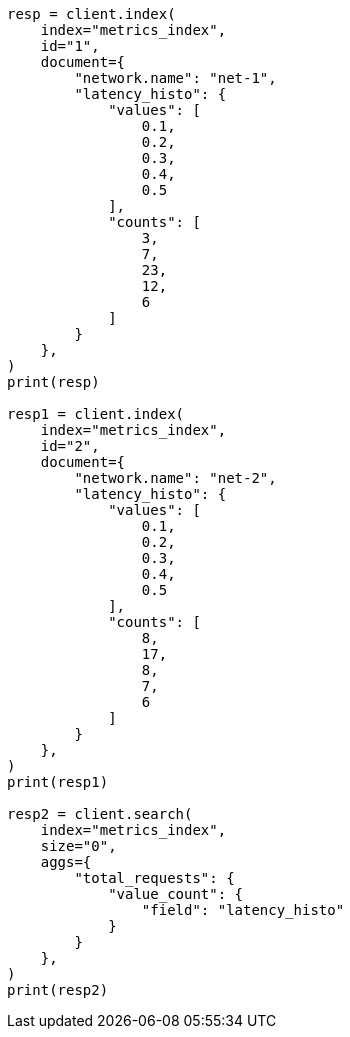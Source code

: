 // This file is autogenerated, DO NOT EDIT
// aggregations/metrics/valuecount-aggregation.asciidoc:97

[source, python]
----
resp = client.index(
    index="metrics_index",
    id="1",
    document={
        "network.name": "net-1",
        "latency_histo": {
            "values": [
                0.1,
                0.2,
                0.3,
                0.4,
                0.5
            ],
            "counts": [
                3,
                7,
                23,
                12,
                6
            ]
        }
    },
)
print(resp)

resp1 = client.index(
    index="metrics_index",
    id="2",
    document={
        "network.name": "net-2",
        "latency_histo": {
            "values": [
                0.1,
                0.2,
                0.3,
                0.4,
                0.5
            ],
            "counts": [
                8,
                17,
                8,
                7,
                6
            ]
        }
    },
)
print(resp1)

resp2 = client.search(
    index="metrics_index",
    size="0",
    aggs={
        "total_requests": {
            "value_count": {
                "field": "latency_histo"
            }
        }
    },
)
print(resp2)
----
